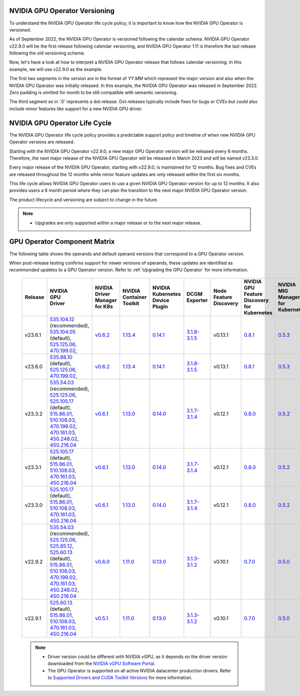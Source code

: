 .. license-header
  SPDX-FileCopyrightText: Copyright (c) 2023 NVIDIA CORPORATION & AFFILIATES. All rights reserved.
  SPDX-License-Identifier: Apache-2.0

  Licensed under the Apache License, Version 2.0 (the "License");
  you may not use this file except in compliance with the License.
  You may obtain a copy of the License at

  http://www.apache.org/licenses/LICENSE-2.0

  Unless required by applicable law or agreed to in writing, software
  distributed under the License is distributed on an "AS IS" BASIS,
  WITHOUT WARRANTIES OR CONDITIONS OF ANY KIND, either express or implied.
  See the License for the specific language governing permissions and
  limitations under the License.

.. headings # #, * *, =, -, ^, "

.. Date: September 25 2022
.. Author: ebohnhorst


.. _operator-versioning:

******************************
NVIDIA GPU Operator Versioning
******************************

To understand the NVIDIA GPU Operator life cycle policy, it is important to know how the NVIDIA GPU Operator is versioned.

As of September 2022, the NVIDIA GPU Operator is versioned following the calendar schema. NVIDIA GPU Operator v22.9.0 will be the first release following calendar versioning, and NVIDIA GPU Operator 1.11 is therefore the last release following the old versioning schema.

Now, let's have a look at how to interpret a NVIDIA GPU Operator release that follows calendar versioning. In this example, we will use v22.9.0 as the example.

The first two segments in the version are in the format of `YY.MM` which represent the major version and also when the NVIDIA GPU Operator was initially released. In this example, the NVIDIA GPU Operator was released in September 2022. Zero padding is omitted for month to be still compatible with semantic versioning.

The third segment as in '.0' represents a dot release. Dot releases typically include fixes for bugs or CVEs but could also include minor features like support for a new NVIDIA GPU driver.


.. _operator_life_cycle_policy:

******************************
NVIDIA GPU Operator Life Cycle
******************************

The NVIDIA GPU Operator life cycle policy provides a predictable support policy and timeline of when new NVIDIA GPU Operator versions are released.

Starting with the NVIDIA GPU Operator v22.9.0, a new major GPU Operator version will be released every 6 months.
Therefore, the next major release of the NVIDIA GPU Operator will be released in March 2023 and will be named v23.3.0.

Every major release of the NVIDIA GPU Operator, starting with v22.9.0, is maintained for 12 months.
Bug fixes and CVEs are released throughout the 12 months while minor feature updates are only released within the first six months.

This life cycle allows NVIDIA GPU Operator users to use a given NVIDIA GPU Operator version for up to 12 months.
It also provides users a 6 month period where they can plan the transition to the next major NVIDIA GPU Operator version.

The product lifecycle and versioning are subject to change in the future.

.. note::

    - Upgrades are only supported within a major release or to the next major release.


.. _operator-component-matrix:

*****************************
GPU Operator Component Matrix
*****************************

The following table shows the operands and default operand versions that correspond to a GPU Operator version.

When post-release testing confirms support for newer versions of operands, these updates are identified as *recommended updates* to a GPU Operator version.
Refer to :ref:`Upgrading the GPU Operator` for more information.

  .. list-table::
      :header-rows: 1
      :align: center

      * - Release
        - | NVIDIA
          | GPU
          | Driver
        - | NVIDIA Driver
          | Manager for K8s
        - | NVIDIA
          | Container
          | Toolkit
        - | NVIDIA Kubernetes
          | Device Plugin
        - DCGM Exporter
        - | Node Feature
          | Discovery
        - | NVIDIA GPU Feature
          | Discovery for Kubernetes
        - | NVIDIA MIG Manager
          | for Kubernetes
        - DCGM
        - | Validator for
          | NVIDIA GPU Operator
        - | NVIDIA KubeVirt
          | GPU Device Plugin
        - | NVIDIA vGPU
          | Device Manager
        - NVIDIA GDS Driver
        - | NVIDIA Kata Manager
          | for Kubernetes
        - | NVIDIA Confidential
          | Computing Manager
          | for Kubernetes

      * - v23.6.1
        - | `535.104.12 <https://docs.nvidia.com/datacenter/tesla/tesla-release-notes-535-104-12/index.html>`_ (recommended),
          | `535.104.05 <https://docs.nvidia.com/datacenter/tesla/tesla-release-notes-535-104-05/index.html>`_ (default),
          | `525.125.06 <https://docs.nvidia.com/datacenter/tesla/tesla-release-notes-525-125-06/index.html>`_,
          | `470.199.02 <https://docs.nvidia.com/datacenter/tesla/tesla-release-notes-470-199-02/index.html>`_,
        - `v0.6.2 <https://ngc.nvidia.com/catalog/containers/nvidia:cloud-native:k8s-driver-manager>`_
        - `1.13.4 <https://github.com/NVIDIA/nvidia-container-toolkit/releases>`_
        - `0.14.1 <https://github.com/NVIDIA/k8s-device-plugin/releases>`_
        - `3.1.8-3.1.5 <https://github.com/NVIDIA/gpu-monitoring-tools/releases>`_
        -  v0.13.1
        - `0.8.1 <https://github.com/NVIDIA/gpu-feature-discovery/releases>`_
        - `0.5.3 <https://github.com/NVIDIA/mig-parted/tree/main/deployments/gpu-operator>`_
        - | `3.1.8-1 <https://docs.nvidia.com/datacenter/dcgm/latest/release-notes/changelog.html>`_ (default),
        - v23.6.1
        - `v1.2.2 <https://github.com/NVIDIA/kubevirt-gpu-device-plugin>`_
        - v0.2.3
        - `2.16.1 <https://github.com/NVIDIA/gds-nvidia-fs/releases>`_
        - v0.1.0
        - v0.1.0

      * - v23.6.0
        - | `535.86.10 <https://docs.nvidia.com/datacenter/tesla/tesla-release-notes-535-86-10/index.html>`_ (default),
          | `525.125.06 <https://docs.nvidia.com/datacenter/tesla/tesla-release-notes-525-125-06/index.html>`_,
          | `470.199.02 <https://docs.nvidia.com/datacenter/tesla/tesla-release-notes-470-199-02/index.html>`_,
        - `v0.6.2 <https://ngc.nvidia.com/catalog/containers/nvidia:cloud-native:k8s-driver-manager>`_
        - `1.13.4 <https://github.com/NVIDIA/nvidia-container-toolkit/releases>`_
        - `0.14.1 <https://github.com/NVIDIA/k8s-device-plugin/releases>`_
        - `3.1.8-3.1.5 <https://github.com/NVIDIA/gpu-monitoring-tools/releases>`_
        -  v0.13.1
        - `0.8.1 <https://github.com/NVIDIA/gpu-feature-discovery/releases>`_
        - `0.5.3 <https://github.com/NVIDIA/mig-parted/tree/main/deployments/gpu-operator>`_
        - | `3.1.8-1 <https://docs.nvidia.com/datacenter/dcgm/latest/release-notes/changelog.html>`_ (default),
        - v23.6.0
        - `v1.2.2 <https://github.com/NVIDIA/kubevirt-gpu-device-plugin>`_
        - v0.2.3
        - `2.16.1 <https://github.com/NVIDIA/gds-nvidia-fs/releases>`_
        - v0.1.0
        - v0.1.0

      * - v23.3.2
        - | `535.54.03 <https://docs.nvidia.com/datacenter/tesla/tesla-release-notes-535-54-03/index.html>`_ (recommended),
          | `525.125.06 <https://docs.nvidia.com/datacenter/tesla/tesla-release-notes-525-125-06/index.html>`_,
          | `525.105.17 <https://docs.nvidia.com/datacenter/tesla/tesla-release-notes-525-105-17/index.html>`_ (default),
          | `515.86.01 <https://docs.nvidia.com/datacenter/tesla/tesla-release-notes-515-86-01/index.html>`_,
          | `510.108.03 <https://docs.nvidia.com/datacenter/tesla/tesla-release-notes-510-108-03/index.html>`_,
          | `470.199.02 <https://docs.nvidia.com/datacenter/tesla/tesla-release-notes-470-199-02/index.html>`_,
          | `470.161.03 <https://docs.nvidia.com/datacenter/tesla/tesla-release-notes-470-161-03/index.html>`_,
          | `450.248.02 <https://docs.nvidia.com/datacenter/tesla/tesla-release-notes-450-248-02/index.html>`_,
          | `450.216.04 <https://docs.nvidia.com/datacenter/tesla/tesla-release-notes-450-216-04/index.html>`_
        - `v0.6.1 <https://ngc.nvidia.com/catalog/containers/nvidia:cloud-native:k8s-driver-manager>`_
        - `1.13.0 <https://github.com/NVIDIA/nvidia-container-toolkit/releases>`_
        - `0.14.0 <https://github.com/NVIDIA/k8s-device-plugin/releases>`_
        - `3.1.7-3.1.4 <https://github.com/NVIDIA/gpu-monitoring-tools/releases>`_
        -  v0.12.1
        - `0.8.0 <https://github.com/NVIDIA/gpu-feature-discovery/releases>`_
        - `0.5.2 <https://github.com/NVIDIA/mig-parted/tree/main/deployments/gpu-operator>`_
        - | `3.1.7-1 <https://docs.nvidia.com/datacenter/dcgm/latest/release-notes/changelog.html>`_ (default),
        - v23.3.2
        - `v1.2.1 <https://github.com/NVIDIA/kubevirt-gpu-device-plugin>`_
        - v0.2.1
        - `2.15.1 <https://github.com/NVIDIA/gds-nvidia-fs/releases>`_
        - N/A
        - N/A

      * - v23.3.1
        - | `525.105.17 <https://docs.nvidia.com/datacenter/tesla/tesla-release-notes-525-105-17/index.html>`_ (default),
          | `515.86.01 <https://docs.nvidia.com/datacenter/tesla/tesla-release-notes-515-86-01/index.html>`_,
          | `510.108.03 <https://docs.nvidia.com/datacenter/tesla/tesla-release-notes-510-108-03/index.html>`_,
          | `470.161.03 <https://docs.nvidia.com/datacenter/tesla/tesla-release-notes-470-161-03/index.html>`_,
          | `450.216.04 <https://docs.nvidia.com/datacenter/tesla/tesla-release-notes-450-216-04/index.html>`_
        - `v0.6.1 <https://ngc.nvidia.com/catalog/containers/nvidia:cloud-native:k8s-driver-manager>`_
        - `1.13.0 <https://github.com/NVIDIA/nvidia-container-toolkit/releases>`_
        - `0.14.0 <https://github.com/NVIDIA/k8s-device-plugin/releases>`_
        - `3.1.7-3.1.4 <https://github.com/NVIDIA/gpu-monitoring-tools/releases>`_
        -  v0.12.1
        - `0.8.0 <https://github.com/NVIDIA/gpu-feature-discovery/releases>`_
        - `0.5.2 <https://github.com/NVIDIA/mig-parted/tree/main/deployments/gpu-operator>`_
        - | `3.1.7-1 <https://docs.nvidia.com/datacenter/dcgm/latest/release-notes/changelog.html>`_ (default),
        - v23.3.1
        - `v1.2.1 <https://github.com/NVIDIA/kubevirt-gpu-device-plugin>`_
        - v0.2.1
        - `2.15.1 <https://github.com/NVIDIA/gds-nvidia-fs/releases>`_
        - N/A
        - N/A

      * - v23.3.0
        - | `525.105.17 <https://docs.nvidia.com/datacenter/tesla/tesla-release-notes-525-105-17/index.html>`_ (default),
          | `515.86.01 <https://docs.nvidia.com/datacenter/tesla/tesla-release-notes-515-86-01/index.html>`_,
          | `510.108.03 <https://docs.nvidia.com/datacenter/tesla/tesla-release-notes-510-108-03/index.html>`_,
          | `470.161.03 <https://docs.nvidia.com/datacenter/tesla/tesla-release-notes-470-161-03/index.html>`_,
          | `450.216.04 <https://docs.nvidia.com/datacenter/tesla/tesla-release-notes-450-216-04/index.html>`_
        - `v0.6.1 <https://ngc.nvidia.com/catalog/containers/nvidia:cloud-native:k8s-driver-manager>`_
        - `1.13.0 <https://github.com/NVIDIA/nvidia-container-toolkit/releases>`_
        - `0.14.0 <https://github.com/NVIDIA/k8s-device-plugin/releases>`_
        - `3.1.7-3.1.4 <https://github.com/NVIDIA/gpu-monitoring-tools/releases>`_
        -  v0.12.1
        - `0.8.0 <https://github.com/NVIDIA/gpu-feature-discovery/releases>`_
        - `0.5.2 <https://github.com/NVIDIA/mig-parted/tree/main/deployments/gpu-operator>`_
        - | `3.1.7-1 <https://docs.nvidia.com/datacenter/dcgm/latest/release-notes/changelog.html>`_ (default),
        - v23.3.0
        - `v1.2.1 <https://github.com/NVIDIA/kubevirt-gpu-device-plugin>`_
        - v0.2.1
        - `2.15.1 <https://github.com/NVIDIA/gds-nvidia-fs/releases>`_
        - N/A
        - N/A

      * - v22.9.2
        - | `535.54.03 <https://docs.nvidia.com/datacenter/tesla/tesla-release-notes-535-54-03/index.html>`_ (recommended),
          | `525.125.06 <https://docs.nvidia.com/datacenter/tesla/tesla-release-notes-525-125-06/index.html>`_,
          | `525.85.12 <https://docs.nvidia.com/datacenter/tesla/tesla-release-notes-525-85-12/index.html>`_,
          | `525.60.13 <https://docs.nvidia.com/datacenter/tesla/tesla-release-notes-525-60-13/index.html>`_ (default),
          | `515.86.01 <https://docs.nvidia.com/datacenter/tesla/tesla-release-notes-515-86-01/index.html>`_,
          | `510.108.03 <https://docs.nvidia.com/datacenter/tesla/tesla-release-notes-510-108-03/index.html>`_,
          | `470.199.02 <https://docs.nvidia.com/datacenter/tesla/tesla-release-notes-470-199-02/index.html>`_,
          | `470.161.03 <https://docs.nvidia.com/datacenter/tesla/tesla-release-notes-470-161-03/index.html>`_,
          | `450.248.02 <https://docs.nvidia.com/datacenter/tesla/tesla-release-notes-450-248-02/index.html>`_,
          | `450.216.04 <https://docs.nvidia.com/datacenter/tesla/tesla-release-notes-450-216-04/index.html>`_
        - `v0.6.0 <https://ngc.nvidia.com/catalog/containers/nvidia:cloud-native:k8s-driver-manager>`_
        - `1.11.0 <https://github.com/NVIDIA/nvidia-container-toolkit/releases>`_
        - `0.13.0 <https://github.com/NVIDIA/k8s-device-plugin/releases>`_
        - `3.1.3-3.1.2 <https://github.com/NVIDIA/gpu-monitoring-tools/releases>`_
        -  v0.10.1
        - `0.7.0 <https://github.com/NVIDIA/gpu-feature-discovery/releases>`_
        - `0.5.0 <https://github.com/NVIDIA/mig-parted/tree/master/deployments/gpu-operator>`_
        - | `3.1.6 <https://docs.nvidia.com/datacenter/dcgm/latest/release-notes/changelog.html>`_ (recommended),
          | `3.1.3-1 <https://docs.nvidia.com/datacenter/dcgm/latest/release-notes/changelog.html>`_ (default)
        - v22.9.1
        - `v1.2.1 <https://github.com/NVIDIA/kubevirt-gpu-device-plugin>`_
        - v0.2.0
        - `2.14.13 <https://github.com/NVIDIA/gds-nvidia-fs/releases>`_
        - N/A
        - N/A

      * - v22.9.1
        - | `525.60.13 <https://docs.nvidia.com/datacenter/tesla/tesla-release-notes-525-60-13/index.html>`_ (default),
          | `515.86.01 <https://docs.nvidia.com/datacenter/tesla/tesla-release-notes-515-86-01/index.html>`_,
          | `510.108.03 <https://docs.nvidia.com/datacenter/tesla/tesla-release-notes-510-108-03/index.html>`_,
          | `470.161.03 <https://docs.nvidia.com/datacenter/tesla/tesla-release-notes-470-161-03/index.html>`_,
          | `450.216.04 <https://docs.nvidia.com/datacenter/tesla/tesla-release-notes-450-216-04/index.html>`_
        - `v0.5.1 <https://ngc.nvidia.com/catalog/containers/nvidia:cloud-native:k8s-driver-manager>`_
        - `1.11.0 <https://github.com/NVIDIA/nvidia-container-toolkit/releases>`_
        - `0.13.0 <https://github.com/NVIDIA/k8s-device-plugin/releases>`_
        - `3.1.3-3.1.2 <https://github.com/NVIDIA/gpu-monitoring-tools/releases>`_
        -  v0.10.1
        - `0.7.0 <https://github.com/NVIDIA/gpu-feature-discovery/releases>`_
        - `0.5.0 <https://github.com/NVIDIA/mig-parted/tree/master/deployments/gpu-operator>`_
        - `3.1.3-1 <https://docs.nvidia.com/datacenter/dcgm/latest/release-notes/changelog.html>`_
        - v22.9.1
        - `v1.2.1 <https://github.com/NVIDIA/kubevirt-gpu-device-plugin>`_
        - v0.2.0
        - `2.14.13 <https://github.com/NVIDIA/gds-nvidia-fs/releases>`_
        - N/A
        - N/A

  .. note::

      - Driver version could be different with NVIDIA vGPU, as it depends on the driver
        version downloaded from the `NVIDIA vGPU Software Portal  <https://nvid.nvidia.com/dashboard/#/dashboard>`_.
      - The GPU Operator is supported on all active NVIDIA datacenter production drivers.
        Refer to `Supported Drivers and CUDA Toolkit Versions <https://docs.nvidia.com/datacenter/tesla/drivers/index.html#cuda-drivers>`_
        for more information.
